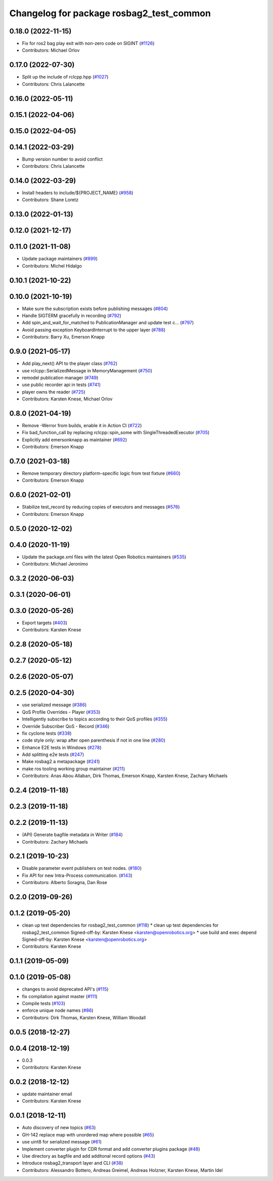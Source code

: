 ^^^^^^^^^^^^^^^^^^^^^^^^^^^^^^^^^^^^^^^^^
Changelog for package rosbag2_test_common
^^^^^^^^^^^^^^^^^^^^^^^^^^^^^^^^^^^^^^^^^

0.18.0 (2022-11-15)
-------------------
* Fix for ros2 bag play exit with non-zero code on SIGINT (`#1126 <https://github.com/ros2/rosbag2/issues/1126>`_)
* Contributors: Michael Orlov

0.17.0 (2022-07-30)
-------------------
* Split up the include of rclcpp.hpp (`#1027 <https://github.com/ros2/rosbag2/issues/1027>`_)
* Contributors: Chris Lalancette

0.16.0 (2022-05-11)
-------------------

0.15.1 (2022-04-06)
-------------------

0.15.0 (2022-04-05)
-------------------

0.14.1 (2022-03-29)
-------------------
* Bump version number to avoid conflict
* Contributors: Chris Lalancette

0.14.0 (2022-03-29)
-------------------
* Install headers to include/${PROJECT_NAME} (`#958 <https://github.com/ros2/rosbag2/issues/958>`_)
* Contributors: Shane Loretz

0.13.0 (2022-01-13)
-------------------

0.12.0 (2021-12-17)
-------------------

0.11.0 (2021-11-08)
-------------------
* Update package maintainers (`#899 <https://github.com/ros2/rosbag2/issues/899>`_)
* Contributors: Michel Hidalgo

0.10.1 (2021-10-22)
-------------------

0.10.0 (2021-10-19)
-------------------
* Make sure the subscription exists before publishing messages (`#804 <https://github.com/ros2/rosbag2/issues/804>`_)
* Handle SIGTERM gracefully in recording (`#792 <https://github.com/ros2/rosbag2/issues/792>`_)
* Add spin_and_wait_for_matched to PublicationManager and update test c… (`#797 <https://github.com/ros2/rosbag2/issues/797>`_)
* Avoid passing exception KeyboardInterrupt to the upper layer (`#788 <https://github.com/ros2/rosbag2/issues/788>`_)
* Contributors: Barry Xu, Emerson Knapp

0.9.0 (2021-05-17)
------------------
* Add play_next() API to the player class (`#762 <https://github.com/ros2/rosbag2/issues/762>`_)
* use rclcpp::SerializedMessage in MemoryManagement (`#750 <https://github.com/ros2/rosbag2/issues/750>`_)
* remodel publication manager (`#749 <https://github.com/ros2/rosbag2/issues/749>`_)
* use public recorder api in tests (`#741 <https://github.com/ros2/rosbag2/issues/741>`_)
* player owns the reader (`#725 <https://github.com/ros2/rosbag2/issues/725>`_)
* Contributors: Karsten Knese, Michael Orlov

0.8.0 (2021-04-19)
------------------
* Remove -Werror from builds, enable it in Action CI (`#722 <https://github.com/ros2/rosbag2/issues/722>`_)
* Fix bad_function_call by replacing rclcpp::spin_some with SingleThreadedExecutor (`#705 <https://github.com/ros2/rosbag2/issues/705>`_)
* Explicitly add emersonknapp as maintainer (`#692 <https://github.com/ros2/rosbag2/issues/692>`_)
* Contributors: Emerson Knapp

0.7.0 (2021-03-18)
------------------
* Remove temporary directory platform-specific logic from test fixture (`#660 <https://github.com/ros2/rosbag2/issues/660>`_)
* Contributors: Emerson Knapp

0.6.0 (2021-02-01)
------------------
* Stabilize test_record by reducing copies of executors and messages (`#576 <https://github.com/ros2/rosbag2/issues/576>`_)
* Contributors: Emerson Knapp

0.5.0 (2020-12-02)
------------------

0.4.0 (2020-11-19)
------------------
* Update the package.xml files with the latest Open Robotics maintainers (`#535 <https://github.com/ros2/rosbag2/issues/535>`_)
* Contributors: Michael Jeronimo

0.3.2 (2020-06-03)
------------------

0.3.1 (2020-06-01)
------------------

0.3.0 (2020-05-26)
------------------
* Export targets (`#403 <https://github.com/ros2/rosbag2/issues/403>`_)
* Contributors: Karsten Knese

0.2.8 (2020-05-18)
------------------

0.2.7 (2020-05-12)
------------------

0.2.6 (2020-05-07)
------------------

0.2.5 (2020-04-30)
------------------
* use serialized message (`#386 <https://github.com/ros2/rosbag2/issues/386>`_)
* QoS Profile Overrides - Player (`#353 <https://github.com/ros2/rosbag2/issues/353>`_)
* Intelligently subscribe to topics according to their QoS profiles (`#355 <https://github.com/ros2/rosbag2/issues/355>`_)
* Override Subscriber QoS - Record (`#346 <https://github.com/ros2/rosbag2/issues/346>`_)
* fix cyclone tests (`#338 <https://github.com/ros2/rosbag2/issues/338>`_)
* code style only: wrap after open parenthesis if not in one line (`#280 <https://github.com/ros2/rosbag2/issues/280>`_)
* Enhance E2E tests in Windows (`#278 <https://github.com/ros2/rosbag2/issues/278>`_)
* Add splitting e2e tests (`#247 <https://github.com/ros2/rosbag2/issues/247>`_)
* Make rosbag2 a metapackage (`#241 <https://github.com/ros2/rosbag2/issues/241>`_)
* make ros tooling working group maintainer (`#211 <https://github.com/ros2/rosbag2/issues/211>`_)
* Contributors: Anas Abou Allaban, Dirk Thomas, Emerson Knapp, Karsten Knese, Zachary Michaels

0.2.4 (2019-11-18)
------------------

0.2.3 (2019-11-18)
------------------

0.2.2 (2019-11-13)
------------------
* (API) Generate bagfile metadata in Writer (`#184 <https://github.com/ros2/rosbag2/issues/184>`_)
* Contributors: Zachary Michaels

0.2.1 (2019-10-23)
------------------
* Disable parameter event publishers on test nodes. (`#180 <https://github.com/ros2/rosbag2/issues/180>`_)
* Fix API for new Intra-Process communication. (`#143 <https://github.com/ros2/rosbag2/issues/143>`_)
* Contributors: Alberto Soragna, Dan Rose

0.2.0 (2019-09-26)
------------------

0.1.2 (2019-05-20)
------------------
* clean up test dependencies for rosbag2_test_common (`#118 <https://github.com/ros2/rosbag2/issues/118>`_)
  * clean up test dependencies for rosbag2_test_common
  Signed-off-by: Karsten Knese <karsten@openrobotics.org>
  * use build and exec depend
  Signed-off-by: Karsten Knese <karsten@openrobotics.org>
* Contributors: Karsten Knese

0.1.1 (2019-05-09)
------------------

0.1.0 (2019-05-08)
------------------
* changes to avoid deprecated API's (`#115 <https://github.com/ros2/rosbag2/issues/115>`_)
* fix compilation against master (`#111 <https://github.com/ros2/rosbag2/issues/111>`_)
* Compile tests (`#103 <https://github.com/ros2/rosbag2/issues/103>`_)
* enforce unique node names (`#86 <https://github.com/ros2/rosbag2/issues/86>`_)
* Contributors: Dirk Thomas, Karsten Knese, William Woodall

0.0.5 (2018-12-27)
------------------

0.0.4 (2018-12-19)
------------------
* 0.0.3
* Contributors: Karsten Knese

0.0.2 (2018-12-12)
------------------
* update maintainer email
* Contributors: Karsten Knese

0.0.1 (2018-12-11)
------------------
* Auto discovery of new topics (`#63 <https://github.com/ros2/rosbag2/issues/63>`_)
* GH-142 replace map with unordered map where possible (`#65 <https://github.com/ros2/rosbag2/issues/65>`_)
* use uint8 for serialized message (`#61 <https://github.com/ros2/rosbag2/issues/61>`_)
* Implement converter plugin for CDR format and add converter plugins package (`#48 <https://github.com/ros2/rosbag2/issues/48>`_)
* Use directory as bagfile and add additonal record options (`#43 <https://github.com/ros2/rosbag2/issues/43>`_)
* Introduce rosbag2_transport layer and CLI (`#38 <https://github.com/ros2/rosbag2/issues/38>`_)
* Contributors: Alessandro Bottero, Andreas Greimel, Andreas Holzner, Karsten Knese, Martin Idel
